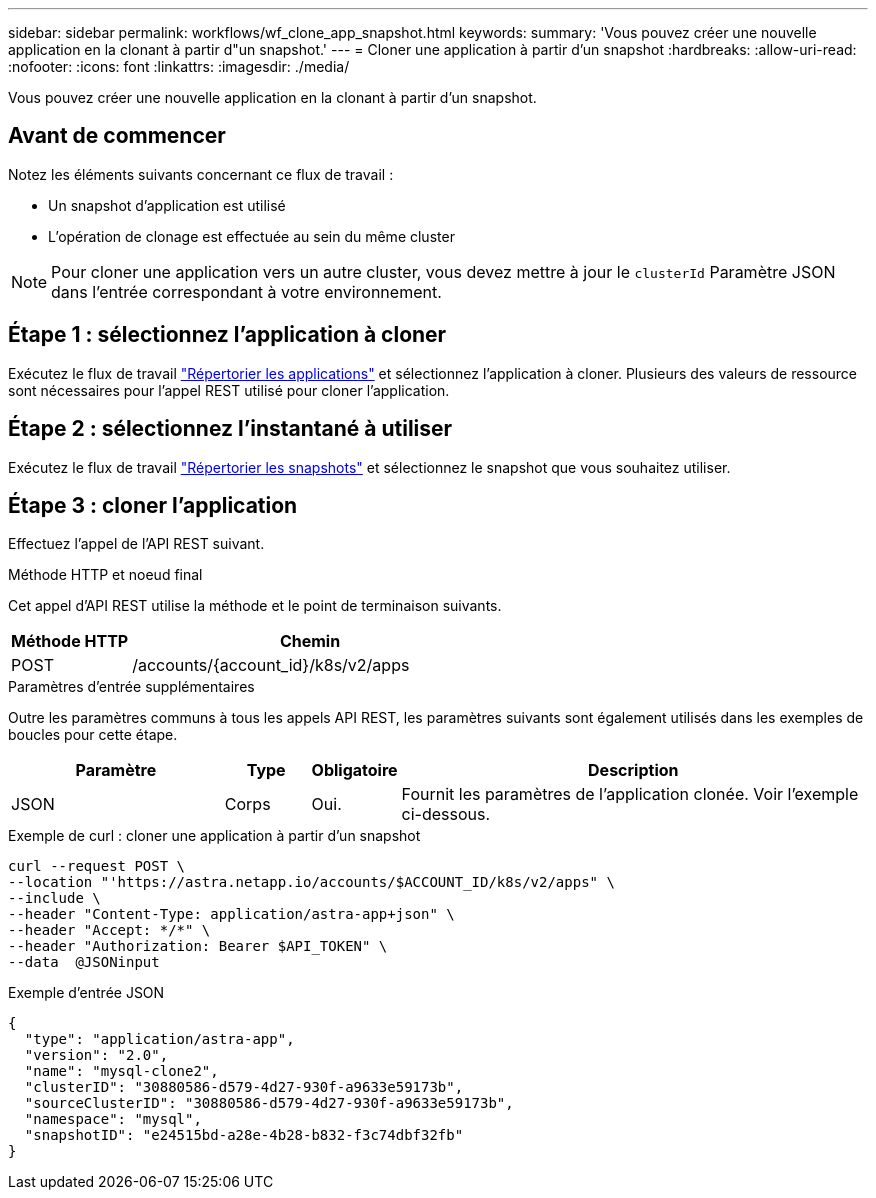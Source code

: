 ---
sidebar: sidebar 
permalink: workflows/wf_clone_app_snapshot.html 
keywords:  
summary: 'Vous pouvez créer une nouvelle application en la clonant à partir d"un snapshot.' 
---
= Cloner une application à partir d'un snapshot
:hardbreaks:
:allow-uri-read: 
:nofooter: 
:icons: font
:linkattrs: 
:imagesdir: ./media/


[role="lead"]
Vous pouvez créer une nouvelle application en la clonant à partir d'un snapshot.



== Avant de commencer

Notez les éléments suivants concernant ce flux de travail :

* Un snapshot d'application est utilisé
* L'opération de clonage est effectuée au sein du même cluster



NOTE: Pour cloner une application vers un autre cluster, vous devez mettre à jour le `clusterId` Paramètre JSON dans l'entrée correspondant à votre environnement.



== Étape 1 : sélectionnez l'application à cloner

Exécutez le flux de travail link:wf_list_man_apps.html["Répertorier les applications"] et sélectionnez l'application à cloner. Plusieurs des valeurs de ressource sont nécessaires pour l'appel REST utilisé pour cloner l'application.



== Étape 2 : sélectionnez l'instantané à utiliser

Exécutez le flux de travail link:wf_list_snapshots.html["Répertorier les snapshots"] et sélectionnez le snapshot que vous souhaitez utiliser.



== Étape 3 : cloner l'application

Effectuez l'appel de l'API REST suivant.

.Méthode HTTP et noeud final
Cet appel d'API REST utilise la méthode et le point de terminaison suivants.

[cols="25,75"]
|===
| Méthode HTTP | Chemin 


| POST | /accounts/{account_id}/k8s/v2/apps 
|===
.Paramètres d'entrée supplémentaires
Outre les paramètres communs à tous les appels API REST, les paramètres suivants sont également utilisés dans les exemples de boucles pour cette étape.

[cols="25,10,10,55"]
|===
| Paramètre | Type | Obligatoire | Description 


| JSON | Corps | Oui. | Fournit les paramètres de l'application clonée. Voir l'exemple ci-dessous. 
|===
.Exemple de curl : cloner une application à partir d'un snapshot
[source, curl]
----
curl --request POST \
--location "'https://astra.netapp.io/accounts/$ACCOUNT_ID/k8s/v2/apps" \
--include \
--header "Content-Type: application/astra-app+json" \
--header "Accept: */*" \
--header "Authorization: Bearer $API_TOKEN" \
--data  @JSONinput
----
.Exemple d'entrée JSON
[source, json]
----
{
  "type": "application/astra-app",
  "version": "2.0",
  "name": "mysql-clone2",
  "clusterID": "30880586-d579-4d27-930f-a9633e59173b",
  "sourceClusterID": "30880586-d579-4d27-930f-a9633e59173b",
  "namespace": "mysql",
  "snapshotID": "e24515bd-a28e-4b28-b832-f3c74dbf32fb"
}
----